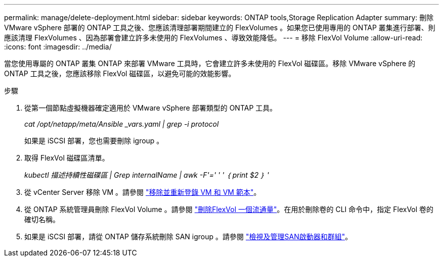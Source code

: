 ---
permalink: manage/delete-deployment.html 
sidebar: sidebar 
keywords: ONTAP tools,Storage Replication Adapter 
summary: 刪除 VMware vSphere 部署的 ONTAP 工具之後、您應該清理部署期間建立的 FlexVolumes 。如果您已使用專用的 ONTAP 叢集進行部署、則應該清理 FlexVolumes 、因為部署會建立許多未使用的 FlexVolumes 、導致效能降低。 
---
= 移除 FlexVol Volume
:allow-uri-read: 
:icons: font
:imagesdir: ../media/


[role="lead"]
當您使用專屬的 ONTAP 叢集 ONTAP 來部署 VMware 工具時，它會建立許多未使用的 FlexVol 磁碟區。移除 VMware vSphere 的 ONTAP 工具之後，您應該移除 FlexVol 磁碟區，以避免可能的效能影響。

.步驟
. 從第一個節點虛擬機器確定適用於 VMware vSphere 部署類型的 ONTAP 工具。
+
_cat /opt/netapp/meta/Ansible _vars.yaml | grep -i protocol_

+
如果是 iSCSI 部署，您也需要刪除 igroup 。

. 取得 FlexVol 磁碟區清單。
+
_kubectl 描述持續性磁碟區 | Grep internalName | awk -F'=' ' ' ｛ print $2 ｝ '_

. 從 vCenter Server 移除 VM 。請參閱 https://techdocs.broadcom.com/us/en/vmware-cis/vsphere/vsphere/8-0/vsphere-virtual-machine-administration-guide-8-0/managing-virtual-machinesvsphere-vm-admin/adding-and-removing-virtual-machinesvsphere-vm-admin.html#GUID-376174FE-F936-4BE4-B8C2-48EED42F110B-en["移除並重新登錄 VM 和 VM 範本"]。
. 從 ONTAP 系統管理員刪除 FlexVol Volume 。請參閱 https://docs.netapp.com/us-en/ontap/volumes/delete-flexvol-task.html["刪除FlexVol 一個流通量"]。在用於刪除卷的 CLI 命令中，指定 FlexVol 卷的確切名稱。
. 如果是 iSCSI 部署，請從 ONTAP 儲存系統刪除 SAN igroup 。請參閱 https://docs.netapp.com/us-en/ontap/san-admin/manage-san-initiators-task.html["檢視及管理SAN啟動器和群組"]。

